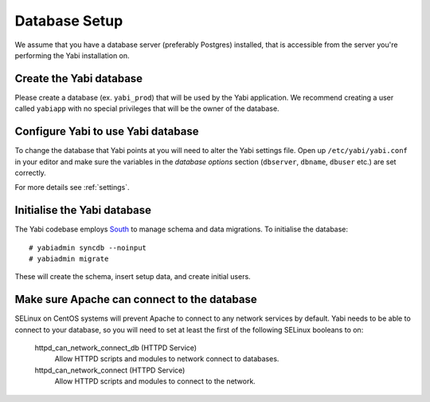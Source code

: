 .. highlight:: console

.. _database-setup:

Database Setup
==============

We assume that you have a database server (preferably Postgres) installed, that is accessible from the server you're performing the Yabi installation on.

Create the Yabi database
------------------------

Please create a database (ex. ``yabi_prod``) that will be used by the Yabi application.
We recommend creating a user called ``yabiapp`` with no special privileges that will be the owner of the database.

Configure Yabi to use Yabi database
-----------------------------------

To change the database that Yabi points at you will need to alter the Yabi settings file.
Open up ``/etc/yabi/yabi.conf`` in your editor and make sure the variables in the *database options* section (``dbserver``, ``dbname``, ``dbuser`` etc.) are set correctly.

For more details see :ref:`settings`.

Initialise the Yabi database
----------------------------

The Yabi codebase employs `South <http://south.aeracode.org/>`_ to manage schema and data migrations.
To initialise the database::

 # yabiadmin syncdb --noinput
 # yabiadmin migrate

These will create the schema, insert setup data, and create initial users.

Make sure Apache can connect to the database
--------------------------------------------

SELinux on CentOS systems will prevent Apache to connect to any network services by default.
Yabi needs to be able to connect to your database, so you will need to set at least the first of the following SELinux booleans to on:

    httpd_can_network_connect_db (HTTPD Service)
        Allow HTTPD scripts and modules to network connect to databases.
    httpd_can_network_connect (HTTPD Service)
        Allow HTTPD scripts and modules to connect to the network.

